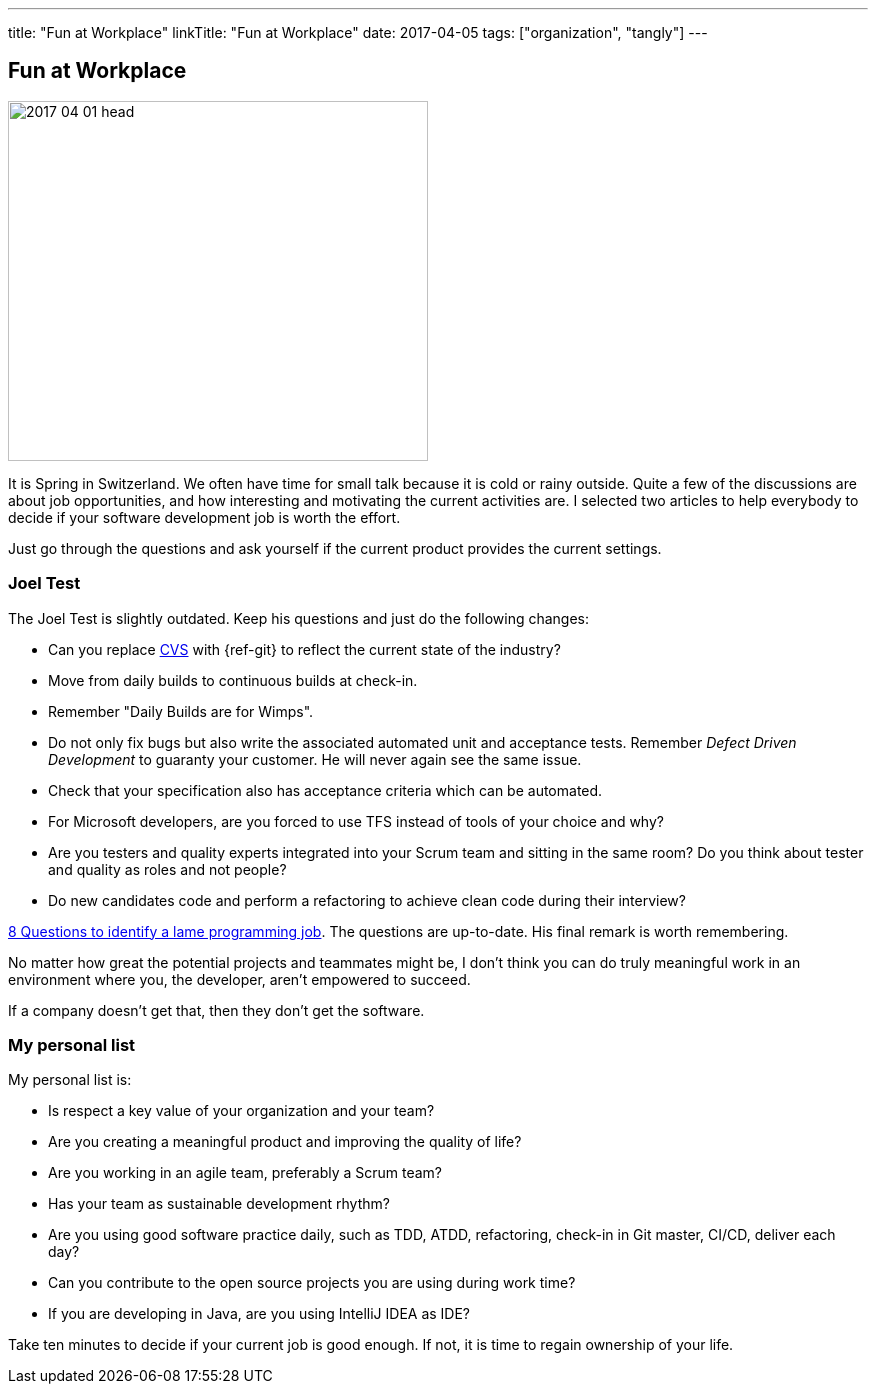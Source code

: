 ---
title: "Fun at Workplace"
linkTitle: "Fun at Workplace"
date: 2017-04-05
tags: ["organization", "tangly"]
---

== Fun at Workplace
:author: Marcel Baumann
:email: <marcel.baumann@tangly.net>
:homepage: https://www.tangly.net/
:company: https://www.tangly.net/[tangly llc]

image::2017-04-01-head.jpg[width=420,height=360,role=left]
It is Spring in Switzerland.
We often have time for small talk because it is cold or rainy outside.
Quite a few of the discussions are about job opportunities, and how interesting and motivating the current activities are.
I selected two articles to help everybody to decide if your software development job is worth the effort.

Just go through the questions and ask yourself if the current product provides the current settings.

=== Joel Test

The Joel Test is slightly outdated.
Keep his questions and just do the following changes:

* Can you replace https://en.wikipedia.org/wiki/Concurrent_Versions_System[CVS] with {ref-git} to reflect the current state of the industry?
* Move from daily builds to continuous builds at check-in.
* Remember "Daily Builds are for Wimps".
* Do not only fix bugs but also write the associated automated unit and acceptance tests.
Remember _Defect Driven Development_ to guaranty your customer.
He will never again see the same issue.
* Check that your specification also has acceptance criteria which can be automated.
* For Microsoft developers, are you forced to use TFS instead of tools of your choice and why?
* Are you testers and quality experts integrated into your Scrum team and sitting in the same room?
Do you think about tester and quality as roles and not people?
* Do new candidates code and perform a refactoring to achieve clean code during their interview?

http://www.codypowell.com/taods/2009/12/the-codypo-test-aka-8-questions-to-identify-a-lame-programming-job.html[8 Questions to identify a lame programming job].
The questions are up-to-date.
His final remark is worth remembering.

No matter how great the potential projects and teammates might be, I don't think you can do truly meaningful work in an environment where you, the developer, aren't empowered to succeed.

If a company doesn't get that, then they don't get the software.

=== My personal list

My personal list is:

* Is respect a key value of your organization and your team?
* Are you creating a meaningful product and improving the quality of life?
* Are you working in an agile team, preferably a Scrum team?
* Has your team as sustainable development rhythm?
* Are you using good software practice daily, such as TDD, ATDD, refactoring, check-in in Git master, CI/CD, deliver each day?
* Can you contribute to the open source projects you are using during work time?
* If you are developing in Java, are you using IntelliJ IDEA as IDE?

Take ten minutes to decide if your current job is good enough.
If not, it is time to regain ownership of your life.
